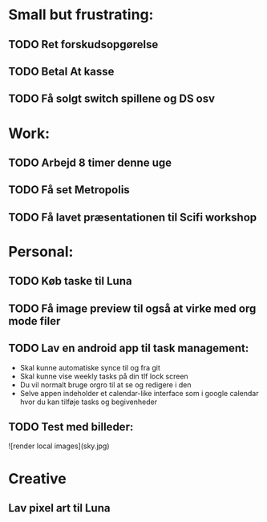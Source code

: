 * Small but frustrating:
** TODO Ret forskudsopgørelse
** TODO Betal At kasse

** TODO Få solgt switch spillene og DS osv
* Work:
** TODO Arbejd 8 timer denne uge 
** TODO Få set Metropolis
** TODO Få lavet præsentationen til Scifi workshop

* Personal:
** TODO Køb taske til Luna
** TODO Få image preview til også at virke med org mode filer
** TODO Lav en android app til task management:
			- Skal kunne automatiske synce til og fra git
			- Skal kunne vise weekly tasks på din tlf lock screen
			- Du vil normalt bruge orgro til at se og redigere i den
			- Selve appen indeholder et calendar-like interface som i google calendar hvor du kan tilføje tasks og begivenheder
** TODO Test med billeder:

![render local images](sky.jpg)

* Creative
** Lav pixel art til Luna
